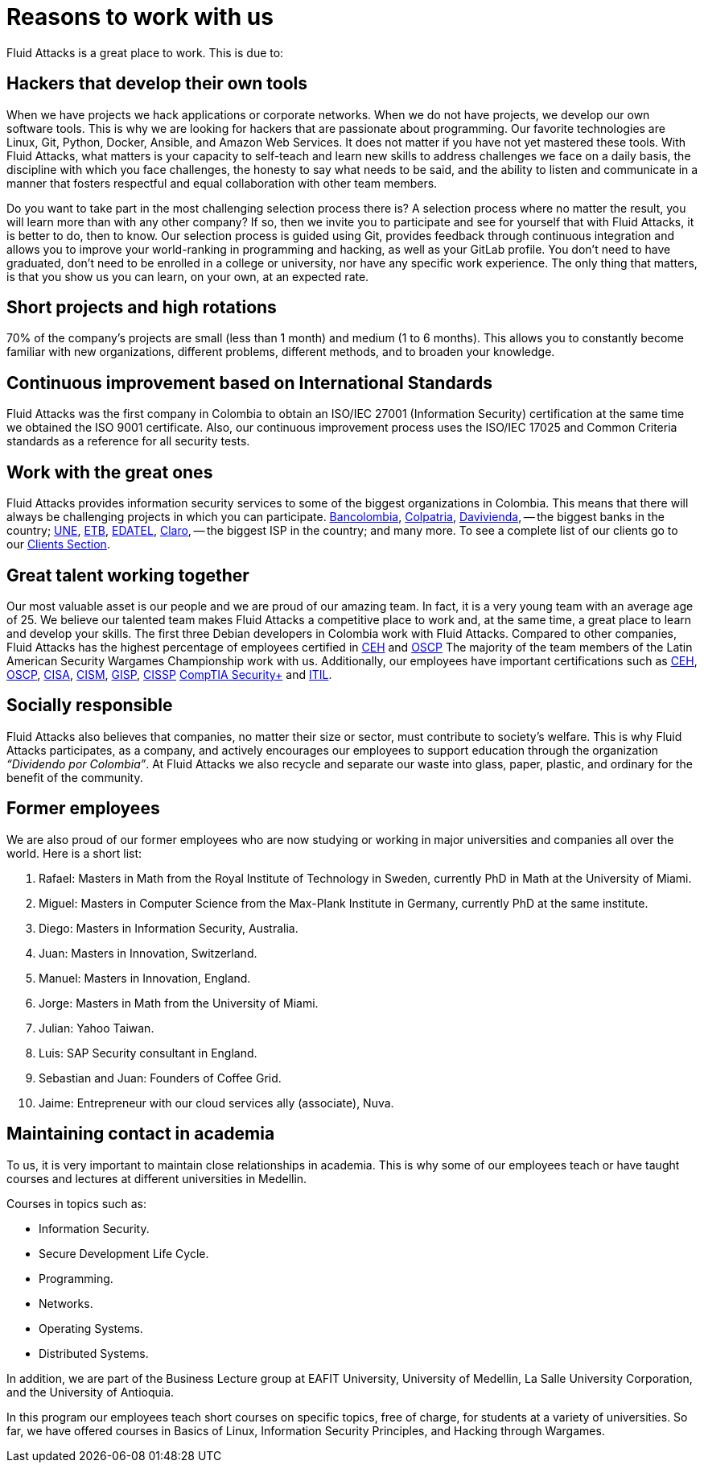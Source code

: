 :slug: careers/reasons/
:category: careers
:description: If you are someone who is talented and passionate about software development, information technology and are eager to learn, you should consider being a part of our team here at +Fluid Attacks+. Here are some reasons why +Fluid Attacks+ is a great place to work.
:keywords: Fluid Attacks, Career, Reasons, Work, Projects, Clients.

= Reasons to work with us

+Fluid Attacks+ is a great place to work.
This is due to:

== Hackers that develop their own tools

When we have projects we hack applications or corporate networks.
When we do not have projects,
we develop our own software tools.
This is why we are looking for hackers that are passionate about programming.
Our favorite technologies are +Linux+, +Git+, +Python+,
+Docker+, +Ansible+, and +Amazon Web Services+.
It does not matter if you have not yet mastered these tools.
With +Fluid Attacks+, what matters is your capacity to self-teach
and learn new skills to address challenges we face on a daily basis,
the discipline with which you face challenges,
the honesty to say what needs to be said,
and the ability to listen and communicate
in a manner that fosters respectful and equal collaboration
with other team members.

Do you want to take part in the most challenging selection process there is?
A selection process where no matter the result,
you will learn more than with any other company?
If so, then we invite you to participate
and see for yourself that with +Fluid Attacks+,
it is better to do, then to know.
Our selection process is guided using +Git+,
provides feedback through continuous integration
and allows you to improve your world-ranking in programming and hacking,
as well as your +GitLab+ profile.
You don’t need to have graduated,
don’t need to be enrolled in a college or university,
nor have any specific work experience.
The only thing that matters, is that you show us you can learn,
on your own, at an expected rate.

== Short projects and high rotations

+70%+ of the company’s projects are small (less than +1+ month)
and medium (+1+ to +6+ months).
This allows you to constantly become familiar with new organizations,
different problems, different methods,
and to broaden your knowledge.

== Continuous improvement based on International Standards

+Fluid Attacks+ was the first company in Colombia
to obtain an +ISO/IEC 27001+ (Information Security) certification
at the same time we obtained the +ISO 9001+ certificate.
Also, our continuous improvement process
uses the +ISO/IEC 17025+ and Common Criteria standards
as a reference for all security tests.

== Work with the great ones

+Fluid Attacks+ provides information security services
to some of the biggest organizations in Colombia.
This means that there will always be challenging projects
in which you can participate.
link:../../customers/financial/#bancolombia[Bancolombia],
link:../../customers/financial/#colpatria[Colpatria],
link:../../customers/financial/#davivienda[Davivienda],
-- the biggest banks in the country;
link:../../customers/communications/#tigo-une[+UNE+],
link:../../customers/communications/#etb[+ETB+],
link:../../customers/communications/#edatel[+EDATEL+],
link:../../customers/communications/#claro[Claro],
-- the biggest ISP in the country; and many more.
To see a complete list of our clients
go to our link:../../customers/[Clients Section].

== Great talent working together

Our most valuable asset is our people
and we are proud of our amazing team.
In fact, it is a very young team with an average age of +25+.
We believe our talented team makes +Fluid Attacks+
a competitive place to work and, at the same time,
a great place to learn and develop your skills.
The first three +Debian+ developers in Colombia work with +Fluid Attacks+.
Compared to other companies,
+Fluid Attacks+ has the highest percentage
of employees certified in
link:../../services/certifications/#certified-ethical-hacker-(ceh)[+CEH+] and
link:../../services/certifications/#offensive-security-wireless-professional-(oswp)[+OSCP+]
The majority of the team members
of the Latin American Security Wargames Championship work with us.
Additionally, our employees have important certifications such as
link:../../services/certifications/#certified-ethical-hacker-(ceh)[+CEH+],
link:../../services/certifications/#offensive-security-wireless-professional-(oswp)[+OSCP+],
link:../../services/certifications/#certified-information-systems-auditor-(cisa)[+CISA+],
link:../../services/certifications/#certified-information-security-manager-(cism)[+CISM+],
link:../../services/certifications/#giac-information-security-professional-(gisp)[+GISP+],
link:../../services/certifications/#certified-information-systems-security-professional-(cissp)[+CISSP+]
link:../../services/certifications/#comptia-security+[+CompTIA Security++] and
link:../../services/certifications/#information-technology-infrastructure-library-certification-(itil)[+ITIL+].

== Socially responsible

+Fluid Attacks+ also believes that companies,
no matter their size or sector,
must contribute to  society's welfare.
This is why +Fluid Attacks+ participates, as a company,
and actively encourages our employees to support education
through the organization _“Dividendo por Colombia”_.
At +Fluid Attacks+ we also recycle and separate our waste
into glass, paper, plastic, and ordinary
for the benefit of the community.

== Former employees

We are also proud of our former employees
who are now studying or working
in major universities and companies all over the world.
Here is a short list:

  .  Rafael: Masters in Math from the Royal Institute of Technology in Sweden,
currently +PhD+ in Math at the University of Miami.
  . Miguel: Masters in Computer Science from the Max-Plank Institute in Germany,
  currently PhD at the same institute.
  . Diego: Masters in Information Security, Australia.
  . Juan: Masters in Innovation, Switzerland.
  . Manuel: Masters in Innovation, England.
  . Jorge: Masters in Math from the University of Miami.
  . Julian: Yahoo Taiwan.
  . Luis: SAP Security consultant in England.
  . Sebastian and Juan: Founders of Coffee Grid.
  . Jaime: Entrepreneur with our cloud services ally (associate), +Nuva+.

== Maintaining contact in academia

To us, it is very important to maintain close relationships in academia.
This is why some of our employees teach
or have taught courses and lectures
at different universities in Medellin.

Courses in topics such as:

* Information Security.
* Secure Development Life Cycle.
* Programming.
* Networks.
* Operating Systems.
* Distributed Systems.

In addition,
we are part of the Business Lecture group at +EAFIT+ University,
University of Medellin,
La Salle University Corporation,
and the University of Antioquia.

In this program our employees teach short courses on specific topics,
free of charge, for students at a variety of universities.
So far, we have offered courses in Basics of +Linux+,
Information Security Principles,
and Hacking through Wargames.
